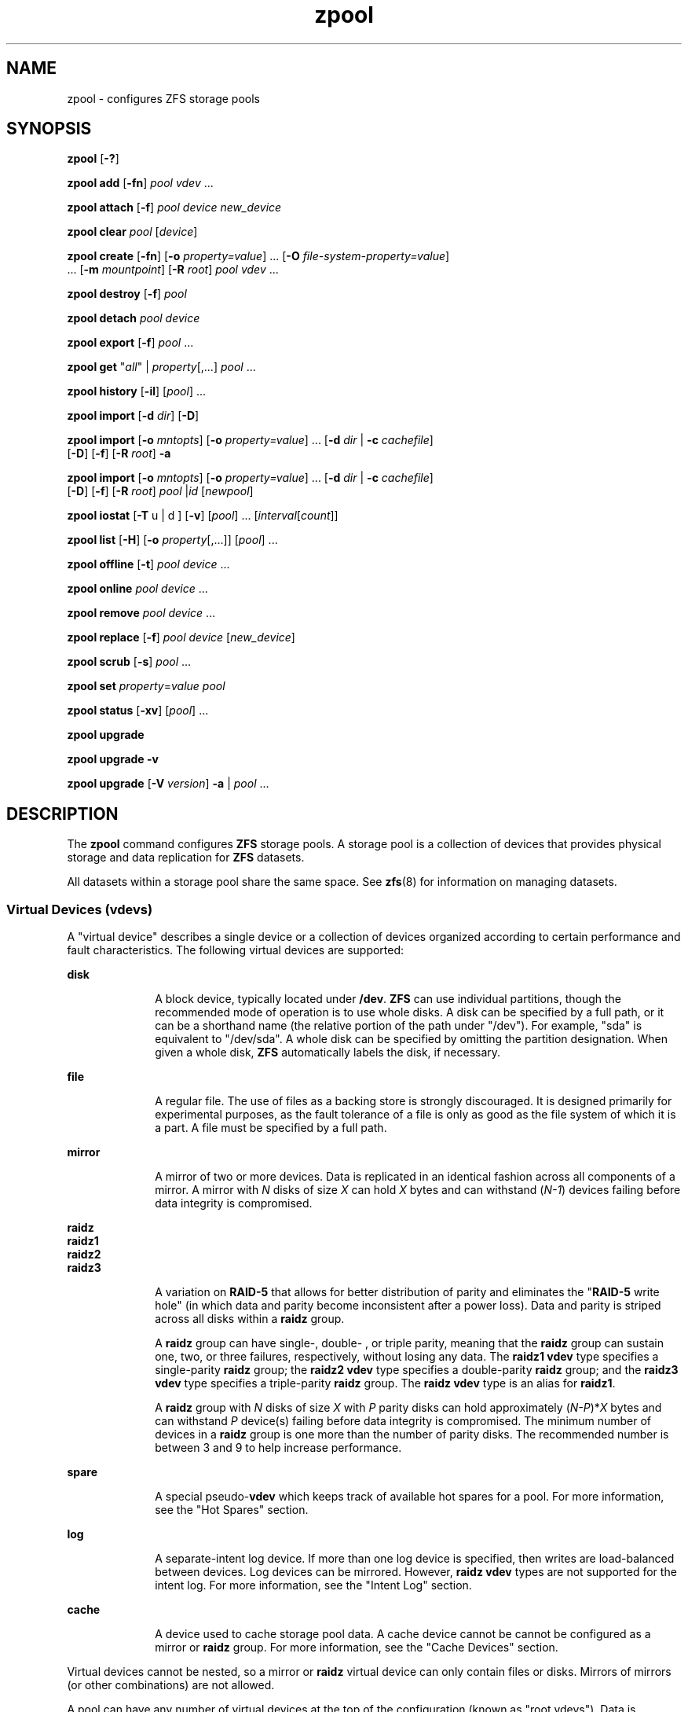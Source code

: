 '\" te
.\" Copyright (c) 2007, Sun Microsystems, Inc. All Rights Reserved.
.\" The contents of this file are subject to the terms of the Common Development and Distribution License (the "License"). You may not use this file except in compliance with the License. You can obtain a copy of the license at usr/src/OPENSOLARIS.LICENSE or http://www.opensolaris.org/os/licensing.
.\" See the License for the specific language governing permissions and limitations under the License. When distributing Covered Code, include this CDDL HEADER in each file and include the License file at usr/src/OPENSOLARIS.LICENSE. If applicable, add the following below this CDDL HEADER, with the
.\" fields enclosed by brackets "[]" replaced with your own identifying information: Portions Copyright [yyyy] [name of copyright owner]
.TH zpool 8 "8 Apr 2011" "ZFS pool 28, filesystem 5" "System Administration Commands"
.SH NAME
zpool \- configures ZFS storage pools
.SH SYNOPSIS
.LP
.nf
\fBzpool\fR [\fB-?\fR]
.fi

.LP
.nf
\fBzpool add\fR [\fB-fn\fR] \fIpool\fR \fIvdev\fR ...
.fi

.LP
.nf
\fBzpool attach\fR [\fB-f\fR] \fIpool\fR \fIdevice\fR \fInew_device\fR
.fi

.LP
.nf
\fBzpool clear\fR \fIpool\fR [\fIdevice\fR]
.fi

.LP
.nf
\fBzpool create\fR [\fB-fn\fR] [\fB-o\fR \fIproperty=value\fR] ... [\fB-O\fR \fIfile-system-property=value\fR] 
     ... [\fB-m\fR \fImountpoint\fR] [\fB-R\fR \fIroot\fR] \fIpool\fR \fIvdev\fR ...
.fi

.LP
.nf
\fBzpool destroy\fR [\fB-f\fR] \fIpool\fR
.fi

.LP
.nf
\fBzpool detach\fR \fIpool\fR \fIdevice\fR
.fi

.LP
.nf
\fBzpool export\fR [\fB-f\fR] \fIpool\fR ...
.fi

.LP
.nf
\fBzpool get\fR "\fIall\fR" | \fIproperty\fR[,...] \fIpool\fR ...
.fi

.LP
.nf
\fBzpool history\fR [\fB-il\fR] [\fIpool\fR] ...
.fi

.LP
.nf
\fBzpool import\fR [\fB-d\fR \fIdir\fR] [\fB-D\fR]
.fi

.LP
.nf
\fBzpool import\fR [\fB-o \fImntopts\fR\fR] [\fB-o\fR \fIproperty=value\fR] ... [\fB-d\fR \fIdir\fR | \fB-c\fR \fIcachefile\fR] 
     [\fB-D\fR] [\fB-f\fR] [\fB-R\fR \fIroot\fR] \fB-a\fR
.fi

.LP
.nf
\fBzpool import\fR [\fB-o \fImntopts\fR\fR] [\fB-o\fR \fIproperty=value\fR] ... [\fB-d\fR \fIdir\fR | \fB-c\fR \fIcachefile\fR]
     [\fB-D\fR] [\fB-f\fR] [\fB-R\fR \fIroot\fR] \fIpool\fR |\fIid\fR [\fInewpool\fR]
.fi

.LP
.nf
\fBzpool iostat\fR [\fB-T\fR u | d ] [\fB-v\fR] [\fIpool\fR] ... [\fIinterval\fR[\fIcount\fR]]
.fi

.LP
.nf
\fBzpool list\fR [\fB-H\fR] [\fB-o\fR \fIproperty\fR[,...]] [\fIpool\fR] ...
.fi

.LP
.nf
\fBzpool offline\fR [\fB-t\fR] \fIpool\fR \fIdevice\fR ...
.fi

.LP
.nf
\fBzpool online\fR \fIpool\fR \fIdevice\fR ...
.fi

.LP
.nf
\fBzpool remove\fR \fIpool\fR \fIdevice\fR ...
.fi

.LP
.nf
\fBzpool replace\fR [\fB-f\fR] \fIpool\fR \fIdevice\fR [\fInew_device\fR]
.fi

.LP
.nf
\fBzpool scrub\fR [\fB-s\fR] \fIpool\fR ...
.fi

.LP
.nf
\fBzpool set\fR \fIproperty\fR=\fIvalue\fR \fIpool\fR
.fi

.LP
.nf
\fBzpool status\fR [\fB-xv\fR] [\fIpool\fR] ...
.fi

.LP
.nf
\fBzpool upgrade\fR 
.fi

.LP
.nf
\fBzpool upgrade\fR \fB-v\fR
.fi

.LP
.nf
\fBzpool upgrade\fR [\fB-V\fR \fIversion\fR] \fB-a\fR | \fIpool\fR ...
.fi

.SH DESCRIPTION
.sp
.LP
The \fBzpool\fR command configures \fBZFS\fR storage pools. A storage pool is a collection of devices that provides physical storage and data replication for \fBZFS\fR datasets.
.sp
.LP
All datasets within a storage pool share the same space. See \fBzfs\fR(8) for information on managing datasets.
.SS "Virtual Devices (\fBvdev\fRs)"
.sp
.LP
A "virtual device" describes a single device or a collection of devices organized according to certain performance and fault characteristics. The following virtual devices are supported:
.sp
.ne 2
.mk
.na
\fB\fBdisk\fR\fR
.ad
.RS 10n
.rt  
A block device, typically located under \fB/dev\fR. \fBZFS\fR can use individual partitions, though the recommended mode of operation is to use whole disks. A disk can be specified by a full path, or it can be a shorthand name (the relative portion of the path under "/dev"). For example, "sda" is equivalent to "/dev/sda". A whole disk can be specified by omitting the partition designation. When given a whole disk, \fBZFS\fR automatically labels the disk, if necessary.
.RE

.sp
.ne 2
.mk
.na
\fB\fBfile\fR\fR
.ad
.RS 10n
.rt  
A regular file. The use of files as a backing store is strongly discouraged. It is designed primarily for experimental purposes, as the fault tolerance of a file is only as good as the file system of which it is a part. A file must be specified by a full path.
.RE

.sp
.ne 2
.mk
.na
\fB\fBmirror\fR\fR
.ad
.RS 10n
.rt  
A mirror of two or more devices. Data is replicated in an identical fashion across all components of a mirror. A mirror with \fIN\fR disks of size \fIX\fR can hold \fIX\fR bytes and can withstand (\fIN-1\fR) devices failing before data integrity is compromised.
.RE

.sp
.ne 2
.mk
.na
\fB\fBraidz\fR\fR
.ad
.br
.na
\fB\fBraidz1\fR\fR
.ad
.br
.na
\fB\fBraidz2\fR\fR
.ad
.br
.na
\fB\fBraidz3\fR\fR
.ad
.RS 10n
.rt  
A variation on \fBRAID-5\fR that allows for better distribution of parity and eliminates the "\fBRAID-5\fR write hole" (in which data and parity become inconsistent after a power loss). Data and parity is striped across all disks within a \fBraidz\fR group.
.sp
A \fBraidz\fR group can have single-, double- , or triple parity, meaning that the \fBraidz\fR group can sustain one, two, or three failures, respectively, without losing any data. The \fBraidz1\fR \fBvdev\fR type specifies a single-parity \fBraidz\fR group; the \fBraidz2\fR \fBvdev\fR type specifies a double-parity \fBraidz\fR group; and the \fBraidz3\fR \fBvdev\fR type specifies a triple-parity \fBraidz\fR group. The \fBraidz\fR \fBvdev\fR type is an alias for \fBraidz1\fR.
.sp
A \fBraidz\fR group with \fIN\fR disks of size \fIX\fR with \fIP\fR parity disks can hold approximately (\fIN-P\fR)*\fIX\fR bytes and can withstand \fIP\fR device(s) failing before data integrity is compromised. The minimum number of devices in a \fBraidz\fR group is one more than the number of parity disks. The recommended number is between 3 and 9 to help increase performance.
.RE

.sp
.ne 2
.mk
.na
\fB\fBspare\fR\fR
.ad
.RS 10n
.rt  
A special pseudo-\fBvdev\fR which keeps track of available hot spares for a pool. For more information, see the "Hot Spares" section.
.RE

.sp
.ne 2
.mk
.na
\fB\fBlog\fR\fR
.ad
.RS 10n
.rt  
A separate-intent log device. If more than one log device is specified, then writes are load-balanced between devices. Log devices can be mirrored. However, \fBraidz\fR \fBvdev\fR types are not supported for the intent log. For more information, see the "Intent Log" section.
.RE

.sp
.ne 2
.mk
.na
\fB\fBcache\fR\fR
.ad
.RS 10n
.rt  
A device used to cache storage pool data. A cache device cannot be cannot be configured as a mirror or \fBraidz\fR group. For more information, see the "Cache Devices" section.
.RE

.sp
.LP
Virtual devices cannot be nested, so a mirror or \fBraidz\fR virtual device can only contain files or disks. Mirrors of mirrors (or other combinations) are not allowed.
.sp
.LP
A pool can have any number of virtual devices at the top of the configuration (known as "root vdevs"). Data is dynamically distributed across all top-level devices to balance data among devices. As new virtual devices are added, \fBZFS\fR automatically places data on the newly available devices.
.sp
.LP
Virtual devices are specified one at a time on the command line, separated by whitespace. The keywords "mirror" and "raidz" are used to distinguish where a group ends and another begins. For example, the following creates two root vdevs, each a mirror of two disks:
.sp
.in +2
.nf
# \fBzpool create mypool mirror sda sdb mirror sdc sdd\fR
.fi
.in -2
.sp

.SS "Device Failure and Recovery"
.sp
.LP
\fBZFS\fR supports a rich set of mechanisms for handling device failure and data corruption. All metadata and data is checksummed, and \fBZFS\fR automatically repairs bad data from a good copy when corruption is detected.
.sp
.LP
In order to take advantage of these features, a pool must make use of some form of redundancy, using either mirrored or \fBraidz\fR groups. While \fBZFS\fR supports running in a non-redundant configuration, where each root vdev is simply a disk or file, this is strongly discouraged. A single case of bit corruption can render some or all of your data unavailable.
.sp
.LP
A pool's health status is described by one of three states: online, degraded, or faulted. An online pool has all devices operating normally. A degraded pool is one in which one or more devices have failed, but the data is still available due to a redundant configuration. A faulted pool has corrupted metadata, or one or more faulted devices, and insufficient replicas to continue functioning. 
.sp
.LP
The health of the top-level vdev, such as mirror or \fBraidz\fR device, is potentially impacted by the state of its associated vdevs, or component devices. A top-level vdev or component device is in one of the following states:
.sp
.ne 2
.mk
.na
\fB\fBDEGRADED\fR\fR
.ad
.RS 12n
.rt  
One or more top-level vdevs is in the degraded state because one or more component devices are offline. Sufficient replicas exist to continue functioning.
.sp
One or more component devices is in the degraded or faulted state, but sufficient replicas exist to continue functioning. The underlying conditions are as follows:
.RS +4
.TP
.ie t \(bu
.el o
The number of checksum errors exceeds acceptable levels and the device is degraded as an indication that something may be wrong. \fBZFS\fR continues to use the device as necessary.
.RE
.RS +4
.TP
.ie t \(bu
.el o
The number of I/O errors exceeds acceptable levels. The device could not be marked as faulted because there are insufficient replicas to continue functioning.
.RE
.RE

.sp
.ne 2
.mk
.na
\fB\fBFAULTED\fR\fR
.ad
.RS 12n
.rt  
One or more top-level vdevs is in the faulted state because one or more component devices are offline. Insufficient replicas exist to continue functioning. 
.sp
One or more component devices is in the faulted state, and insufficient replicas exist to continue functioning. The underlying conditions are as follows:
.RS +4
.TP
.ie t \(bu
.el o
The device could be opened, but the contents did not match expected values. 
.RE
.RS +4
.TP
.ie t \(bu
.el o
The number of I/O errors exceeds acceptable levels and the device is faulted to prevent further use of the device.
.RE
.RE

.sp
.ne 2
.mk
.na
\fB\fBOFFLINE\fR\fR
.ad
.RS 12n
.rt  
The device was explicitly taken offline by the "\fBzpool offline\fR" command.
.RE

.sp
.ne 2
.mk
.na
\fB\fBONLINE\fR\fR
.ad
.RS 12n
.rt  
The device is online and functioning.
.RE

.sp
.ne 2
.mk
.na
\fB\fBREMOVED\fR\fR
.ad
.RS 12n
.rt  
The device was physically removed while the system was running. Device removal detection is hardware-dependent and may not be supported on all platforms.
.RE

.sp
.ne 2
.mk
.na
\fB\fBUNAVAIL\fR\fR
.ad
.RS 12n
.rt  
The device could not be opened. If a pool is imported when a device was unavailable, then the device will be identified by a unique identifier instead of its path since the path was never correct in the first place.
.RE

.sp
.LP
If a device is removed and later re-attached to the system, \fBZFS\fR attempts to put the device online automatically. Device attach detection is hardware-dependent and might not be supported on all platforms.
.SS "Hot Spares"
.sp
.LP
\fBZFS\fR allows devices to be associated with pools as "hot spares". These devices are not actively used in the pool, but when an active device fails, it is automatically replaced by a hot spare. To create a pool with hot spares, specify a "spare" \fBvdev\fR with any number of devices. For example, 
.sp
.in +2
.nf
# zpool create pool mirror sda sdb spare sdc sdd
.fi
.in -2
.sp

.sp
.LP
Spares can be shared across multiple pools, and can be added with the "\fBzpool add\fR" command and removed with the "\fBzpool remove\fR" command. Once a spare replacement is initiated, a new "spare" \fBvdev\fR is created within the configuration that will remain there until the original device is replaced. At this point, the hot spare becomes available again.
.sp
.LP
If a pool has a shared spare that is currently being used, the pool can not be exported since other pools may use this shared spare, which may lead to potential data corruption.
.sp
.LP
An in-progress spare replacement can be cancelled by detaching the hot spare. If the original faulted device is detached, then the hot spare assumes its place in the configuration, and is removed from the spare list of all active pools.
.sp
.LP
Spares cannot replace log devices.
.SS "Intent Log"
.sp
.LP
The \fBZFS\fR Intent Log (\fBZIL\fR) satisfies \fBPOSIX\fR requirements for synchronous transactions. For instance, databases often require their transactions to be on stable storage devices when returning from a system call. \fBNFS\fR and other applications can also use \fBfsync\fR() to ensure data stability. By default, the intent log is allocated from blocks within the main pool. However, it might be possible to get better performance using separate intent log devices such as \fBNVRAM\fR or a dedicated disk. For example:
.sp
.in +2
.nf
\fB# zpool create pool sda sdb log sdc\fR
.fi
.in -2
.sp

.sp
.LP
Multiple log devices can also be specified, and they can be mirrored. See the EXAMPLES section for an example of mirroring multiple log devices.
.sp
.LP
Log devices can be added, replaced, attached, detached, and imported and exported as part of the larger pool. Mirrored log devices can be removed by specifying the top-level mirror for the log.
.SS "Cache Devices"
.sp
.LP
Devices can be added to a storage pool as "cache devices." These devices provide an additional layer of caching between main memory and disk. For read-heavy workloads, where the working set size is much larger than what can be cached in main memory, using cache devices allow much more of this working set to be served from low latency media. Using cache devices provides the greatest performance improvement for random read-workloads of mostly static content.
.sp
.LP
To create a pool with cache devices, specify a "cache" \fBvdev\fR with any number of devices. For example:
.sp
.in +2
.nf
\fB# zpool create pool sda sdb cache sdc sdd\fR
.fi
.in -2
.sp

.sp
.LP
Cache devices cannot be mirrored or part of a \fBraidz\fR configuration. If a read error is encountered on a cache device, that read \fBI/O\fR is reissued to the original storage pool device, which might be part of a mirrored or \fBraidz\fR configuration.
.sp
.LP
The content of the cache devices is considered volatile, as is the case with other system caches.
.SS "Properties"
.sp
.LP
Each pool has several properties associated with it. Some properties are read-only statistics while others are configurable and change the behavior of the pool. The following are read-only properties:
.sp
.ne 2
.mk
.na
\fB\fBavailable\fR\fR
.ad
.RS 20n
.rt  
Amount of storage available within the pool. This property can also be referred to by its shortened column name, "avail".
.RE

.sp
.ne 2
.mk
.na
\fB\fBcapacity\fR\fR
.ad
.RS 20n
.rt  
Percentage of pool space used. This property can also be referred to by its shortened column name, "cap".
.RE

.sp
.ne 2
.mk
.na
\fB\fBhealth\fR\fR
.ad
.RS 20n
.rt  
The current health of the pool. Health can be "\fBONLINE\fR", "\fBDEGRADED\fR", "\fBFAULTED\fR", " \fBOFFLINE\fR", "\fBREMOVED\fR", or "\fBUNAVAIL\fR".
.RE

.sp
.ne 2
.mk
.na
\fB\fBguid\fR\fR
.ad
.RS 20n
.rt  
A unique identifier for the pool.
.RE

.sp
.ne 2
.mk
.na
\fB\fBsize\fR\fR
.ad
.RS 20n
.rt  
Total size of the storage pool.
.RE

.sp
.ne 2
.mk
.na
\fB\fBused\fR\fR
.ad
.RS 20n
.rt  
Amount of storage space used within the pool.
.RE

.sp
.LP
These space usage properties report actual physical space available to the storage pool. The physical space can be different from the total amount of space that any contained datasets can actually use. The amount of space used in a \fBraidz\fR configuration depends on the characteristics of the data being written. In addition, \fBZFS\fR reserves some space for internal accounting that the \fBzfs\fR(8) command takes into account, but the \fBzpool\fR command does not. For non-full pools of a reasonable size, these effects should be invisible. For small pools, or pools that are close to being completely full, these discrepancies may become more noticeable.
.sp
.LP
The following property can be set at creation time and import time:
.sp
.ne 2
.mk
.na
\fB\fBaltroot\fR\fR
.ad
.sp .6
.RS 4n
Alternate root directory. If set, this directory is prepended to any mount points within the pool. This can be used when examining an unknown pool where the mount points cannot be trusted, or in an alternate boot environment, where the typical paths are not valid. \fBaltroot\fR is not a persistent property. It is valid only while the system is up. Setting \fBaltroot\fR defaults to using \fBcachefile\fR=none, though this may be overridden using an explicit setting.
.RE

.sp
.LP
The following properties can be set at creation time and import time, and later changed with the \fBzpool set\fR command:
.sp
.ne 2
.mk
.na
\fB\fBautoexpand\fR=\fBon\fR | \fBoff\fR\fR
.ad
.sp .6
.RS 4n
Controls automatic pool expansion when the underlying LUN is grown. If set to \fBon\fR, the pool will be resized according to the size of the expanded device. If the device is part of a mirror or \fBraidz\fR then all devices within that mirror/\fBraidz\fR group must be expanded before the new space is made available to the pool. The default behavior is \fBoff\fR. This property can also be referred to by its shortened column name, \fBexpand\fR.
.RE

.sp
.ne 2
.mk
.na
\fB\fBautoreplace\fR=\fBon\fR | \fBoff\fR\fR
.ad
.sp .6
.RS 4n
Controls automatic device replacement. If set to "\fBoff\fR", device replacement must be initiated by the administrator by using the "\fBzpool replace\fR" command. If set to "\fBon\fR", any new device, found in the same physical location as a device that previously belonged to the pool, is automatically formatted and replaced. The default behavior is "\fBoff\fR". This property can also be referred to by its shortened column name, "replace".
.RE

.sp
.ne 2
.mk
.na
\fB\fBbootfs\fR=\fIpool\fR/\fIdataset\fR\fR
.ad
.sp .6
.RS 4n
Identifies the default bootable dataset for the root pool. This property is expected to be set mainly by the installation and upgrade programs.
.RE

.sp
.ne 2
.mk
.na
\fB\fBcachefile\fR=\fIpath\fR | \fBnone\fR\fR
.ad
.sp .6
.RS 4n
Controls the location of where the pool configuration is cached. Discovering all pools on system startup requires a cached copy of the configuration data that is stored on the root file system. All pools in this cache are automatically imported when the system boots. Some environments, such as install and clustering, need to cache this information in a different location so that pools are not automatically imported. Setting this property caches the pool configuration in a different location that can later be imported with "\fBzpool import -c\fR". Setting it to the special value "\fBnone\fR" creates a temporary pool that is never cached, and the special value \fB\&''\fR (empty string) uses the default location. 
.sp
Multiple pools can share the same cache file. Because the kernel destroys and recreates this file when pools are added and removed, care should be taken when attempting to access this file. When the last pool using a \fBcachefile\fR is exported or destroyed, the file is removed.
.RE

.sp
.ne 2
.mk
.na
\fB\fBdelegation\fR=\fBon\fR | \fBoff\fR\fR
.ad
.sp .6
.RS 4n
Controls whether a non-privileged user is granted access based on the dataset permissions defined on the dataset. See \fBzfs\fR(8) for more information on \fBZFS\fR delegated administration.
.RE

.sp
.ne 2
.mk
.na
\fB\fBfailmode\fR=\fBwait\fR | \fBcontinue\fR | \fBpanic\fR\fR
.ad
.sp .6
.RS 4n
Controls the system behavior in the event of catastrophic pool failure. This condition is typically a result of a loss of connectivity to the underlying storage device(s) or a failure of all devices within the pool. The behavior of such an event is determined as follows:
.sp
.ne 2
.mk
.na
\fB\fBwait\fR\fR
.ad
.RS 12n
.rt  
Blocks all \fBI/O\fR access until the device connectivity is recovered and the errors are cleared. This is the default behavior.
.RE

.sp
.ne 2
.mk
.na
\fB\fBcontinue\fR\fR
.ad
.RS 12n
.rt  
Returns \fBEIO\fR to any new write \fBI/O\fR requests but allows reads to any of the remaining healthy devices. Any write requests that have yet to be committed to disk would be blocked.
.RE

.sp
.ne 2
.mk
.na
\fB\fBpanic\fR\fR
.ad
.RS 12n
.rt  
Prints out a message to the console and generates a system crash dump.
.RE

.RE

.sp
.ne 2
.mk
.na
\fB\fBlistsnaps\fR=on | off\fR
.ad
.sp .6
.RS 4n
Controls whether information about snapshots associated with this pool is output when "\fBzfs list\fR" is run without the \fB-t\fR option. The default value is "off".
.RE

.sp
.ne 2
.mk
.na
\fB\fBversion\fR=\fIversion\fR\fR
.ad
.sp .6
.RS 4n
The current on-disk version of the pool. This can be increased, but never decreased. The preferred method of updating pools is with the "\fBzpool upgrade\fR" command, though this property can be used when a specific version is needed for backwards compatibility. This property can be any number between 1 and the current version reported by "\fBzpool upgrade -v\fR".
.RE

.SS "Subcommands"
.sp
.LP
All subcommands that modify state are logged persistently to the pool in their original form.
.sp
.LP
The \fBzpool\fR command provides subcommands to create and destroy storage pools, add capacity to storage pools, and provide information about the storage pools. The following subcommands are supported:
.sp
.ne 2
.mk
.na
\fB\fBzpool\fR \fB-?\fR\fR
.ad
.sp .6
.RS 4n
Displays a help message.
.RE

.sp
.ne 2
.mk
.na
\fB\fBzpool add\fR [\fB-fn\fR] \fIpool\fR \fIvdev\fR ...\fR
.ad
.sp .6
.RS 4n
Adds the specified virtual devices to the given pool. The \fIvdev\fR specification is described in the "Virtual Devices" section. The behavior of the \fB-f\fR option, and the device checks performed are described in the "zpool create" subcommand.
.sp
.ne 2
.mk
.na
\fB\fB-f\fR\fR
.ad
.RS 6n
.rt  
Forces use of \fBvdev\fRs, even if they appear in use or specify a conflicting replication level. Not all devices can be overridden in this manner.
.RE

.sp
.ne 2
.mk
.na
\fB\fB-n\fR\fR
.ad
.RS 6n
.rt  
Displays the configuration that would be used without actually adding the \fBvdev\fRs. The actual pool creation can still fail due to insufficient privileges or device sharing.
.RE

Do not add a disk that is currently configured as a quorum device to a zpool. After a disk is in the pool, that disk can then be configured as a quorum device.
.RE

.sp
.ne 2
.mk
.na
\fB\fBzpool attach\fR [\fB-f\fR] \fIpool\fR \fIdevice\fR \fInew_device\fR\fR
.ad
.sp .6
.RS 4n
Attaches \fInew_device\fR to an existing \fBzpool\fR device. The existing device cannot be part of a \fBraidz\fR configuration. If \fIdevice\fR is not currently part of a mirrored configuration, \fIdevice\fR automatically transforms into a two-way mirror of \fIdevice\fR and \fInew_device\fR. If \fIdevice\fR is part of a two-way mirror, attaching \fInew_device\fR creates a three-way mirror, and so on. In either case, \fInew_device\fR begins to resilver immediately.
.sp
.ne 2
.mk
.na
\fB\fB-f\fR\fR
.ad
.RS 6n
.rt  
Forces use of \fInew_device\fR, even if its appears to be in use. Not all devices can be overridden in this manner.
.RE

.RE

.sp
.ne 2
.mk
.na
\fB\fBzpool clear\fR \fIpool\fR [\fIdevice\fR] ...\fR
.ad
.sp .6
.RS 4n
Clears device errors in a pool. If no arguments are specified, all device errors within the pool are cleared. If one or more devices is specified, only those errors associated with the specified device or devices are cleared.
.RE

.sp
.ne 2
.mk
.na
\fB\fBzpool create\fR [\fB-fn\fR] [\fB-o\fR \fIproperty=value\fR] ... [\fB-O\fR \fIfile-system-property=value\fR] ... [\fB-m\fR \fImountpoint\fR] [\fB-R\fR \fIroot\fR] \fIpool\fR \fIvdev\fR ...\fR
.ad
.sp .6
.RS 4n
Creates a new storage pool containing the virtual devices specified on the command line. The pool name must begin with a letter, and can only contain alphanumeric characters as well as underscore ("_"), dash ("-"), and period ("."). The pool names "mirror", "raidz", "spare" and "log" are reserved, as are names beginning with the pattern "c[0-9]". The \fBvdev\fR specification is described in the "Virtual Devices" section.
.sp
The command verifies that each device specified is accessible and not currently in use by another subsystem. There are some uses, such as being currently mounted, or specified as the dedicated dump device, that prevents a device from ever being used by \fBZFS\fR. Other uses, such as having a preexisting \fBUFS\fR file system, can be overridden with the \fB-f\fR option.
.sp
The command also checks that the replication strategy for the pool is consistent. An attempt to combine redundant and non-redundant storage in a single pool, or to mix disks and files, results in an error unless \fB-f\fR is specified. The use of differently sized devices within a single \fBraidz\fR or mirror group is also flagged as an error unless \fB-f\fR is specified.
.sp
Unless the \fB-R\fR option is specified, the default mount point is "/\fIpool\fR". The mount point must not exist or must be empty, or else the root dataset cannot be mounted. This can be overridden with the \fB-m\fR option.
.sp
.ne 2
.mk
.na
\fB\fB-f\fR\fR
.ad
.sp .6
.RS 4n
Forces use of \fBvdev\fRs, even if they appear in use or specify a conflicting replication level. Not all devices can be overridden in this manner.
.RE

.sp
.ne 2
.mk
.na
\fB\fB-n\fR\fR
.ad
.sp .6
.RS 4n
Displays the configuration that would be used without actually creating the pool. The actual pool creation can still fail due to insufficient privileges or device sharing.
.RE

.sp
.ne 2
.mk
.na
\fB\fB-o\fR \fIproperty=value\fR [\fB-o\fR \fIproperty=value\fR] ...\fR
.ad
.sp .6
.RS 4n
Sets the given pool properties. See the "Properties" section for a list of valid properties that can be set.
.RE

.sp
.ne 2
.mk
.na
\fB\fB-O\fR \fIfile-system-property=value\fR\fR
.ad
.br
.na
\fB[\fB-O\fR \fIfile-system-property=value\fR] ...\fR
.ad
.sp .6
.RS 4n
Sets the given file system properties in the root file system of the pool. See the "Properties" section of \fBzfs\fR(8) for a list of valid properties that can be set.
.RE

.sp
.ne 2
.mk
.na
\fB\fB-R\fR \fIroot\fR\fR
.ad
.sp .6
.RS 4n
Equivalent to "-o cachefile=none,altroot=\fIroot\fR"
.RE

.sp
.ne 2
.mk
.na
\fB\fB-m\fR \fImountpoint\fR\fR
.ad
.sp .6
.RS 4n
Sets the mount point for the root dataset. The default mount point is "/\fIpool\fR" or "\fBaltroot\fR/\fIpool\fR" if \fBaltroot\fR is specified. The mount point must be an absolute path, "\fBlegacy\fR", or "\fBnone\fR". For more information on dataset mount points, see \fBzfs\fR(8).
.RE

.RE

.sp
.ne 2
.mk
.na
\fB\fBzpool destroy\fR [\fB-f\fR] \fIpool\fR\fR
.ad
.sp .6
.RS 4n
Destroys the given pool, freeing up any devices for other use. This command tries to unmount any active datasets before destroying the pool.
.sp
.ne 2
.mk
.na
\fB\fB-f\fR\fR
.ad
.RS 6n
.rt  
Forces any active datasets contained within the pool to be unmounted.
.RE

.RE

.sp
.ne 2
.mk
.na
\fB\fBzpool detach\fR \fIpool\fR \fIdevice\fR\fR
.ad
.sp .6
.RS 4n
Detaches \fIdevice\fR from a mirror. The operation is refused if there are no other valid replicas of the data.
.RE

.sp
.ne 2
.mk
.na
\fB\fBzpool export\fR [\fB-f\fR] \fIpool\fR ...\fR
.ad
.sp .6
.RS 4n
Exports the given pools from the system. All devices are marked as exported, but are still considered in use by other subsystems. The devices can be moved between systems (even those of different endianness) and imported as long as a sufficient number of devices are present.
.sp
Before exporting the pool, all datasets within the pool are unmounted. A pool can not be exported if it has a shared spare that is currently being used.
.sp
For pools to be portable, you must give the \fBzpool\fR command whole disks, not just partitions, so that \fBZFS\fR can label the disks with portable \fBEFI\fR labels. Otherwise, disk drivers on platforms of different endianness will not recognize the disks.
.sp
.ne 2
.mk
.na
\fB\fB-f\fR\fR
.ad
.RS 6n
.rt  
Forcefully unmount all datasets, using the "\fBunmount -f\fR" command.
.sp
This command will forcefully export the pool even if it has a shared spare that is currently being used. This may lead to potential data corruption.
.RE

.RE

.sp
.ne 2
.mk
.na
\fB\fBzpool get\fR "\fIall\fR" | \fIproperty\fR[,...] \fIpool\fR ...\fR
.ad
.sp .6
.RS 4n
Retrieves the given list of properties (or all properties if "\fBall\fR" is used) for the specified storage pool(s). These properties are displayed with the following fields:
.sp
.in +2
.nf
       name          Name of storage pool
        property      Property name
        value         Property value
        source        Property source, either 'default' or 'local'.
.fi
.in -2
.sp

See the "Properties" section for more information on the available pool properties.
.RE

.sp
.ne 2
.mk
.na
\fB\fBzpool history\fR [\fB-il\fR] [\fIpool\fR] ...\fR
.ad
.sp .6
.RS 4n
Displays the command history of the specified pools or all pools if no pool is specified.
.sp
.ne 2
.mk
.na
\fB\fB-i\fR\fR
.ad
.RS 6n
.rt  
Displays internally logged \fBZFS\fR events in addition to user initiated events.
.RE

.sp
.ne 2
.mk
.na
\fB\fB-l\fR\fR
.ad
.RS 6n
.rt  
Displays log records in long format, which in addition to standard format includes, the user name, the hostname, and the zone in which the operation was performed.
.RE

.RE

.sp
.ne 2
.mk
.na
\fB\fBzpool import\fR [\fB-d\fR \fIdir\fR | \fB-c\fR \fIcachefile\fR] [\fB-D\fR]\fR
.ad
.sp .6
.RS 4n
Lists pools available to import. If the \fB-d\fR option is not specified, this command searches for devices in "/dev". The \fB-d\fR option can be specified multiple times, and all directories are searched. If the device appears to be part of an exported pool, this command displays a summary of the pool with the name of the pool, a numeric identifier, as well as the \fIvdev\fR layout and current health of the device for each device or file. Destroyed pools, pools that were previously destroyed with the "\fBzpool destroy\fR" command, are not listed unless the \fB-D\fR option is specified. 
.sp
The numeric identifier is unique, and can be used instead of the pool name when multiple exported pools of the same name are available.
.sp
.ne 2
.mk
.na
\fB\fB-c\fR \fIcachefile\fR\fR
.ad
.RS 16n
.rt  
Reads configuration from the given \fBcachefile\fR that was created with the "\fBcachefile\fR" pool property. This \fBcachefile\fR is used instead of searching for devices.
.RE

.sp
.ne 2
.mk
.na
\fB\fB-d\fR \fIdir\fR\fR
.ad
.RS 16n
.rt  
Searches for devices or files in \fIdir\fR. The \fB-d\fR option can be specified multiple times. 
.RE

.sp
.ne 2
.mk
.na
\fB\fB-D\fR\fR
.ad
.RS 16n
.rt  
Lists destroyed pools only.
.RE

.RE

.sp
.ne 2
.mk
.na
\fB\fBzpool import\fR [\fB-o\fR \fImntopts\fR] [ \fB-o\fR \fIproperty\fR=\fIvalue\fR] ... [\fB-d\fR \fIdir\fR | \fB-c\fR \fIcachefile\fR] [\fB-D\fR] [\fB-f\fR] [\fB-R\fR \fIroot\fR] \fB-a\fR\fR
.ad
.sp .6
.RS 4n
Imports all pools found in the search directories. Identical to the previous command, except that all pools with a sufficient number of devices available are imported. Destroyed pools, pools that were previously destroyed with the "\fBzpool destroy\fR" command, will not be imported unless the \fB-D\fR option is specified.
.sp
.ne 2
.mk
.na
\fB\fB-o\fR \fImntopts\fR\fR
.ad
.RS 21n
.rt  
Comma-separated list of mount options to use when mounting datasets within the pool. See \fBzfs\fR(8) for a description of dataset properties and mount options.
.RE

.sp
.ne 2
.mk
.na
\fB\fB-o\fR \fIproperty=value\fR\fR
.ad
.RS 21n
.rt  
Sets the specified property on the imported pool. See the "Properties" section for more information on the available pool properties.
.RE

.sp
.ne 2
.mk
.na
\fB\fB-c\fR \fIcachefile\fR\fR
.ad
.RS 21n
.rt  
Reads configuration from the given \fBcachefile\fR that was created with the "\fBcachefile\fR" pool property. This \fBcachefile\fR is used instead of searching for devices.
.RE

.sp
.ne 2
.mk
.na
\fB\fB-d\fR \fIdir\fR\fR
.ad
.RS 21n
.rt  
Searches for devices or files in \fIdir\fR. The \fB-d\fR option can be specified multiple times. This option is incompatible with the \fB-c\fR option.
.RE

.sp
.ne 2
.mk
.na
\fB\fB-D\fR\fR
.ad
.RS 21n
.rt  
Imports destroyed pools only. The \fB-f\fR option is also required.
.RE

.sp
.ne 2
.mk
.na
\fB\fB-f\fR\fR
.ad
.RS 21n
.rt  
Forces import, even if the pool appears to be potentially active.
.RE

.sp
.ne 2
.mk
.na
\fB\fB-a\fR\fR
.ad
.RS 21n
.rt  
Searches for and imports all pools found. 
.RE

.sp
.ne 2
.mk
.na
\fB\fB-R\fR \fIroot\fR\fR
.ad
.RS 21n
.rt  
Sets the "\fBcachefile\fR" property to "\fBnone\fR" and the "\fIaltroot\fR" property to "\fIroot\fR".
.RE

.RE

.sp
.ne 2
.mk
.na
\fB\fBzpool import\fR [\fB-o\fR \fImntopts\fR] [ \fB-o\fR \fIproperty\fR=\fIvalue\fR] ... [\fB-d\fR \fIdir\fR | \fB-c\fR \fIcachefile\fR] [\fB-D\fR] [\fB-f\fR] [\fB-R\fR \fIroot\fR] \fIpool\fR | \fIid\fR [\fInewpool\fR]\fR
.ad
.sp .6
.RS 4n
Imports a specific pool. A pool can be identified by its name or the numeric identifier. If \fInewpool\fR is specified, the pool is imported using the name \fInewpool\fR. Otherwise, it is imported with the same name as its exported name.
.sp
If a device is removed from a system without running "\fBzpool export\fR" first, the device appears as potentially active. It cannot be determined if this was a failed export, or whether the device is really in use from another host. To import a pool in this state, the \fB-f\fR option is required.
.sp
.ne 2
.mk
.na
\fB\fB-o\fR \fImntopts\fR\fR
.ad
.sp .6
.RS 4n
Comma-separated list of mount options to use when mounting datasets within the pool. See \fBzfs\fR(8) for a description of dataset properties and mount options.
.RE

.sp
.ne 2
.mk
.na
\fB\fB-o\fR \fIproperty=value\fR\fR
.ad
.sp .6
.RS 4n
Sets the specified property on the imported pool. See the "Properties" section for more information on the available pool properties.
.RE

.sp
.ne 2
.mk
.na
\fB\fB-c\fR \fIcachefile\fR\fR
.ad
.sp .6
.RS 4n
Reads configuration from the given \fBcachefile\fR that was created with the "\fBcachefile\fR" pool property. This \fBcachefile\fR is used instead of searching for devices.
.RE

.sp
.ne 2
.mk
.na
\fB\fB-d\fR \fIdir\fR\fR
.ad
.sp .6
.RS 4n
Searches for devices or files in \fIdir\fR. The \fB-d\fR option can be specified multiple times. This option is incompatible with the \fB-c\fR option.
.RE

.sp
.ne 2
.mk
.na
\fB\fB-D\fR\fR
.ad
.sp .6
.RS 4n
Imports destroyed pool. The \fB-f\fR option is also required.
.RE

.sp
.ne 2
.mk
.na
\fB\fB-f\fR\fR
.ad
.sp .6
.RS 4n
Forces import, even if the pool appears to be potentially active.
.RE

.sp
.ne 2
.mk
.na
\fB\fB-R\fR \fIroot\fR\fR
.ad
.sp .6
.RS 4n
Sets the "\fBcachefile\fR" property to "\fBnone\fR" and the "\fIaltroot\fR" property to "\fIroot\fR".
.RE

.RE

.sp
.ne 2
.mk
.na
\fB\fBzpool iostat\fR [\fB-T\fR \fBu\fR | \fBd\fR] [\fB-v\fR] [\fIpool\fR] ... [\fIinterval\fR[\fIcount\fR]]\fR
.ad
.sp .6
.RS 4n
Displays \fBI/O\fR statistics for the given pools. When given an interval, the statistics are printed every \fIinterval\fR seconds until \fBCtrl-C\fR is pressed. If no \fIpools\fR are specified, statistics for every pool in the system is shown. If \fIcount\fR is specified, the command exits after \fIcount\fR reports are printed.
.sp
.ne 2
.mk
.na
\fB\fB-T\fR \fBu\fR | \fBd\fR\fR
.ad
.RS 12n
.rt  
Display a time stamp.
.sp
Specify \fBu\fR for a printed representation of the internal representation of time. See \fBtime\fR(2). Specify \fBd\fR for standard date format. See \fBdate\fR(1).
.RE

.sp
.ne 2
.mk
.na
\fB\fB-v\fR\fR
.ad
.RS 12n
.rt  
Verbose statistics. Reports usage statistics for individual \fIvdevs\fR within the pool, in addition to the pool-wide statistics.
.RE

.RE

.sp
.ne 2
.mk
.na
\fB\fBzpool list\fR [\fB-H\fR] [\fB-o\fR \fIprops\fR[,...]] [\fIpool\fR] ...\fR
.ad
.sp .6
.RS 4n
Lists the given pools along with a health status and space usage. When given no arguments, all pools in the system are listed.
.sp
.ne 2
.mk
.na
\fB\fB-H\fR\fR
.ad
.RS 12n
.rt  
Scripted mode. Do not display headers, and separate fields by a single tab instead of arbitrary space.
.RE

.sp
.ne 2
.mk
.na
\fB\fB-o\fR \fIprops\fR\fR
.ad
.RS 12n
.rt  
Comma-separated list of properties to display. See the "Properties" section for a list of valid properties. The default list is "name, size, used, available, capacity, health, altroot"
.RE

.RE

.sp
.ne 2
.mk
.na
\fB\fBzpool offline\fR [\fB-t\fR] \fIpool\fR \fIdevice\fR ...\fR
.ad
.sp .6
.RS 4n
Takes the specified physical device offline. While the \fIdevice\fR is offline, no attempt is made to read or write to the device.
.sp
This command is not applicable to spares or cache devices.
.sp
.ne 2
.mk
.na
\fB\fB-t\fR\fR
.ad
.RS 6n
.rt  
Temporary. Upon reboot, the specified physical device reverts to its previous state.
.RE

.RE

.sp
.ne 2
.mk
.na
\fB\fBzpool online\fR [\fB-e\fR] \fIpool\fR \fIdevice\fR...\fR
.ad
.sp .6
.RS 4n
Brings the specified physical device online.
.sp
This command is not applicable to spares or cache devices.
.sp
.ne 2
.mk
.na
\fB\fB-e\fR\fR
.ad
.RS 6n
.rt  
Expand the device to use all available space. If the device is part of a mirror or \fBraidz\fR then all devices must be expanded before the new space will become available to the pool.
.RE

.RE

.sp
.ne 2
.mk
.na
\fB\fBzpool remove\fR \fIpool\fR \fIdevice\fR ...\fR
.ad
.sp .6
.RS 4n
Removes the specified device from the pool. This command currently only supports removing hot spares, cache, and log devices. A mirrored log device can be removed by specifying the top-level mirror for the log. Non-log devices that are part of a mirrored configuration can be removed using the \fBzpool detach\fR command. Non-redundant and \fBraidz\fR devices cannot be removed from a pool.
.RE

.sp
.ne 2
.mk
.na
\fB\fBzpool replace\fR [\fB-f\fR] \fIpool\fR \fIold_device\fR [\fInew_device\fR]\fR
.ad
.sp .6
.RS 4n
Replaces \fIold_device\fR with \fInew_device\fR. This is equivalent to attaching \fInew_device\fR, waiting for it to resilver, and then detaching \fIold_device\fR.
.sp
The size of \fInew_device\fR must be greater than or equal to the minimum size of all the devices in a mirror or \fBraidz\fR configuration.
.sp
\fInew_device\fR is required if the pool is not redundant. If \fInew_device\fR is not specified, it defaults to \fIold_device\fR. This form of replacement is useful after an existing disk has failed and has been physically replaced. In this case, the new disk may have the same \fB/dev\fR path as the old device, even though it is actually a different disk. \fBZFS\fR recognizes this.
.sp
.ne 2
.mk
.na
\fB\fB-f\fR\fR
.ad
.RS 6n
.rt  
Forces use of \fInew_device\fR, even if its appears to be in use. Not all devices can be overridden in this manner.
.RE

.RE

.sp
.ne 2
.mk
.na
\fB\fBzpool scrub\fR [\fB-s\fR] \fIpool\fR ...\fR
.ad
.sp .6
.RS 4n
Begins a scrub. The scrub examines all data in the specified pools to verify that it checksums correctly. For replicated (mirror or \fBraidz\fR) devices, \fBZFS\fR automatically repairs any damage discovered during the scrub. The "\fBzpool status\fR" command reports the progress of the scrub and summarizes the results of the scrub upon completion.
.sp
Scrubbing and resilvering are very similar operations. The difference is that resilvering only examines data that \fBZFS\fR knows to be out of date (for example, when attaching a new device to a mirror or replacing an existing device), whereas scrubbing examines all data to discover silent errors due to hardware faults or disk failure.
.sp
Because scrubbing and resilvering are \fBI/O\fR-intensive operations, \fBZFS\fR only allows one at a time. If a scrub is already in progress, the "\fBzpool scrub\fR" command terminates it and starts a new scrub. If a resilver is in progress, \fBZFS\fR does not allow a scrub to be started until the resilver completes.
.sp
.ne 2
.mk
.na
\fB\fB-s\fR\fR
.ad
.RS 6n
.rt  
Stop scrubbing.
.RE

.RE

.sp
.ne 2
.mk
.na
\fB\fBzpool set\fR \fIproperty\fR=\fIvalue\fR \fIpool\fR\fR
.ad
.sp .6
.RS 4n
Sets the given property on the specified pool. See the "Properties" section for more information on what properties can be set and acceptable values.
.RE

.sp
.ne 2
.mk
.na
\fB\fBzpool status\fR [\fB-xv\fR] [\fIpool\fR] ...\fR
.ad
.sp .6
.RS 4n
Displays the detailed health status for the given pools. If no \fIpool\fR is specified, then the status of each pool in the system is displayed. For more information on pool and device health, see the "Device Failure and Recovery" section.
.sp
If a scrub or resilver is in progress, this command reports the percentage done and the estimated time to completion. Both of these are only approximate, because the amount of data in the pool and the other workloads on the system can change.
.sp
.ne 2
.mk
.na
\fB\fB-x\fR\fR
.ad
.RS 6n
.rt  
Only display status for pools that are exhibiting errors or are otherwise unavailable.
.RE

.sp
.ne 2
.mk
.na
\fB\fB-v\fR\fR
.ad
.RS 6n
.rt  
Displays verbose data error information, printing out a complete list of all data errors since the last complete pool scrub.
.RE

.RE

.sp
.ne 2
.mk
.na
\fB\fBzpool upgrade\fR\fR
.ad
.sp .6
.RS 4n
Displays all pools formatted using a different \fBZFS\fR on-disk version. Older versions can continue to be used, but some features may not be available. These pools can be upgraded using "\fBzpool upgrade -a\fR". Pools that are formatted with a more recent version are also displayed, although these pools will be inaccessible on the system.
.RE

.sp
.ne 2
.mk
.na
\fB\fBzpool upgrade\fR \fB-v\fR\fR
.ad
.sp .6
.RS 4n
Displays \fBZFS\fR versions supported by the current software. The current \fBZFS\fR versions and all previous supported versions are displayed, along with an explanation of the features provided with each version.
.RE

.sp
.ne 2
.mk
.na
\fB\fBzpool upgrade\fR [\fB-V\fR \fIversion\fR] \fB-a\fR | \fIpool\fR ...\fR
.ad
.sp .6
.RS 4n
Upgrades the given pool to the latest on-disk version. Once this is done, the pool will no longer be accessible on systems running older versions of the software.
.sp
.ne 2
.mk
.na
\fB\fB-a\fR\fR
.ad
.RS 14n
.rt  
Upgrades all pools.
.RE

.sp
.ne 2
.mk
.na
\fB\fB-V\fR \fIversion\fR\fR
.ad
.RS 14n
.rt  
Upgrade to the specified version. If the \fB-V\fR flag is not specified, the pool is upgraded to the most recent version. This option can only be used to increase the version number, and only up to the most recent version supported by this software.
.RE

.RE

.SH EXAMPLES
.LP
\fBExample 1 \fRCreating a RAID-Z Storage Pool
.sp
.LP
The following command creates a pool with a single \fBraidz\fR root \fIvdev\fR that consists of six disks.

.sp
.in +2
.nf
# \fBzpool create tank raidz sda sdb sdc sdd sde sdf\fR
.fi
.in -2
.sp

.LP
\fBExample 2 \fRCreating a Mirrored Storage Pool
.sp
.LP
The following command creates a pool with two mirrors, where each mirror contains two disks.

.sp
.in +2
.nf
# \fBzpool create tank mirror sda sdb mirror sdc sdd\fR
.fi
.in -2
.sp

.LP
\fBExample 3 \fRCreating a ZFS Storage Pool by Using Partitions
.sp
.LP
The following command creates an unmirrored pool using two disk partitions.

.sp
.in +2
.nf
# \fBzpool create tank sda1 sdb2\fR
.fi
.in -2
.sp

.LP
\fBExample 4 \fRCreating a ZFS Storage Pool by Using Files
.sp
.LP
The following command creates an unmirrored pool using files. While not recommended, a pool based on files can be useful for experimental purposes.

.sp
.in +2
.nf
# \fBzpool create tank /path/to/file/a /path/to/file/b\fR
.fi
.in -2
.sp

.LP
\fBExample 5 \fRAdding a Mirror to a ZFS Storage Pool
.sp
.LP
The following command adds two mirrored disks to the pool \fItank\fR, assuming the pool is already made up of two-way mirrors. The additional space is immediately available to any datasets within the pool.

.sp
.in +2
.nf
# \fBzpool add tank mirror sda sdb\fR
.fi
.in -2
.sp

.LP
\fBExample 6 \fRListing Available ZFS Storage Pools
.sp
.LP
The following command lists all available pools on the system. In this case, the pool \fIzion\fR is faulted due to a missing device.

.sp
.LP
The results from this command are similar to the following:

.sp
.in +2
.nf
# \fBzpool list\fR
     NAME              SIZE    USED   AVAIL    CAP  HEALTH     ALTROOT
     pool             67.5G   2.92M   67.5G     0%  ONLINE     -
     tank             67.5G   2.92M   67.5G     0%  ONLINE     -
     zion                 -       -       -     0%  FAULTED    -
.fi
.in -2
.sp

.LP
\fBExample 7 \fRDestroying a ZFS Storage Pool
.sp
.LP
The following command destroys the pool \fItank\fR and any datasets contained within.

.sp
.in +2
.nf
# \fBzpool destroy -f tank\fR
.fi
.in -2
.sp

.LP
\fBExample 8 \fRExporting a ZFS Storage Pool
.sp
.LP
The following command exports the devices in pool \fItank\fR so that they can be relocated or later imported.

.sp
.in +2
.nf
# \fBzpool export tank\fR
.fi
.in -2
.sp

.LP
\fBExample 9 \fRImporting a ZFS Storage Pool
.sp
.LP
The following command displays available pools, and then imports the pool \fItank\fR for use on the system.

.sp
.LP
The results from this command are similar to the following:

.sp
.in +2
.nf
# \fBzpool import\fR
  pool: tank
    id: 15451357997522795478
 state: ONLINE
action: The pool can be imported using its name or numeric identifier.
config:

        tank        ONLINE
          mirror    ONLINE
            sda     ONLINE
            sdb     ONLINE

# \fBzpool import tank\fR
.fi
.in -2
.sp

.LP
\fBExample 10 \fRUpgrading All ZFS Storage Pools to the Current Version
.sp
.LP
The following command upgrades all ZFS Storage pools to the current version of the software.

.sp
.in +2
.nf
# \fBzpool upgrade -a\fR
This system is currently running ZFS pool version 28.
.fi
.in -2
.sp

.LP
\fBExample 11 \fRManaging Hot Spares
.sp
.LP
The following command creates a new pool with an available hot spare:

.sp
.in +2
.nf
# \fBzpool create tank mirror sda sdb spare sdc\fR
.fi
.in -2
.sp

.sp
.LP
If one of the disks were to fail, the pool would be reduced to the degraded state. The failed device can be replaced using the following command:

.sp
.in +2
.nf
# \fBzpool replace tank sda sdd\fR
.fi
.in -2
.sp

.sp
.LP
Once the data has been resilvered, the spare is automatically removed and is made available for use should another device fails. The hot spare can be permanently removed from the pool using the following command:

.sp
.in +2
.nf
# \fBzpool remove tank sdc\fR
.fi
.in -2
.sp

.LP
\fBExample 12 \fRCreating a ZFS Pool with Mirrored Separate Intent Logs
.sp
.LP
The following command creates a ZFS storage pool consisting of two, two-way mirrors and mirrored log devices:

.sp
.in +2
.nf
# \fBzpool create pool mirror sda sdb mirror sdc sdd log mirror \e
   sde sdf\fR
.fi
.in -2
.sp

.LP
\fBExample 13 \fRAdding Cache Devices to a ZFS Pool
.sp
.LP
The following command adds two disks for use as cache devices to a ZFS storage pool:

.sp
.in +2
.nf
# \fBzpool add pool cache sdc sdd\fR
.fi
.in -2
.sp

.sp
.LP
Once added, the cache devices gradually fill with content from main memory. Depending on the size of your cache devices, it could take over an hour for them to fill. Capacity and reads can be monitored using the \fBiostat\fR option as follows: 

.sp
.in +2
.nf
# \fBzpool iostat -v pool 5\fR
.fi
.in -2
.sp

.LP
\fBExample 14 \fRRemoving a Mirrored Log Device
.sp
.LP
The following command removes the mirrored log device \fBmirror-2\fR.

.sp
.LP
Given this configuration:

.sp
.in +2
.nf
   pool: tank
  state: ONLINE
  scrub: none requested
config:

         NAME        STATE     READ WRITE CKSUM
         tank        ONLINE       0     0     0
           mirror-0  ONLINE       0     0     0
             sda     ONLINE       0     0     0
             sdb     ONLINE       0     0     0
           mirror-1  ONLINE       0     0     0
             sdc     ONLINE       0     0     0
             sdd     ONLINE       0     0     0
         logs
           mirror-2  ONLINE       0     0     0
             sde     ONLINE       0     0     0
             sdf     ONLINE       0     0     0
.fi
.in -2
.sp

.sp
.LP
The command to remove the mirrored log \fBmirror-2\fR is:

.sp
.in +2
.nf
# \fBzpool remove tank mirror-2\fR
.fi
.in -2
.sp

.SH EXIT STATUS
.sp
.LP
The following exit values are returned:
.sp
.ne 2
.mk
.na
\fB\fB0\fR\fR
.ad
.RS 5n
.rt  
Successful completion. 
.RE

.sp
.ne 2
.mk
.na
\fB\fB1\fR\fR
.ad
.RS 5n
.rt  
An error occurred.
.RE

.sp
.ne 2
.mk
.na
\fB\fB2\fR\fR
.ad
.RS 5n
.rt  
Invalid command line options were specified.
.RE

.SH SEE ALSO
.sp
.LP
\fBzfs\fR(8)
